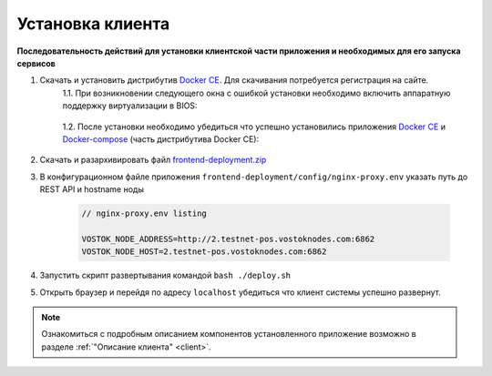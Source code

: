 .. _install-client:

Установка клиента
==============================

**Последовательность действий для установки клиентской части приложения и необходимых для его запуска сервисов**

1. Скачать и установить дистрибутив `Docker CE <https://docs.docker.com/install/>`_. Для скачивания потребуется регистрация на сайте.
    | 1.1. При возникновении следующего окна с ошибкой установки необходимо включить аппаратную поддержку виртуализации в BIOS:

     .. image:: img/virt_error.png
        :height: 150
     
    | 1.2. После установки необходимо убедиться что успешно установились приложения `Docker CE <https://docs.docker.com/install/>`_ и `Docker-compose <https://docs.docker.com/compose/install/>`_ (часть дистрибутива Docker CE):

     .. image:: img/docker_check.png
        :height: 80
    

2. Скачать и разархивировать файл `frontend-deployment.zip <https://github.com/vostokplatform/Vostok-Releases/releases>`_
3. В конфигурационном файле приложения ``frontend-deployment/config/nginx-proxy.env`` указать путь до REST API и hostname ноды

    .. code:: js 
        
        // nginx-proxy.env listing 
        
        VOSTOK_NODE_ADDRESS=http://2.testnet-pos.vostoknodes.com:6862
        VOSTOK_NODE_HOST=2.testnet-pos.vostoknodes.com:6862

4. Запустить скрипт развертывания командой ``bash ./deploy.sh``
5. Открыть браузер и перейдя по адресу ``localhost`` убедиться что клиент системы успешно развернут.

.. note:: Ознакомиться с подробным описанием компонентов установленного приложение возможно в разделе :ref:`"Описание клиента" <client>`.